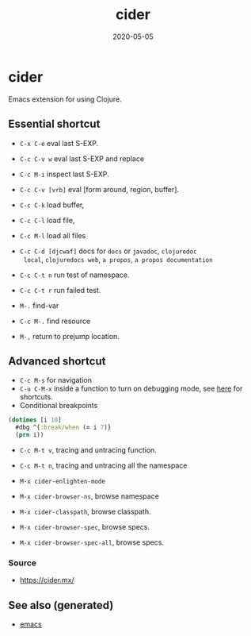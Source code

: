 :PROPERTIES:
:ID:       8818abd1-cdef-4492-be89-3354bcc34203
:ROAM_ALIASES: cider
:END:
#+TITLE: cider
#+OPTIONS: toc:nil
#+DATE: 2020-05-05
#+filetags: :cider:emacs:clj_tools:

* cider

  Emacs extension for using Clojure.

** Essential shortcut
   - =C-x C-e= eval last S-EXP.
   - =C-c C-v w= eval last S-EXP and replace
   - =C-c M-i= inspect last S-EXP.
   - =C-c C-v [vrb]= eval [form around, region, buffer].
   - =C-c C-k= load buffer,
   - =C-c C-l= load file,
   - =C-c M-l= load all files
   - =C-c C-d [djcwaf]= docs for =docs= or =javadoc=, =clojuredoc
     local=, =clojuredocs web=, =a propos=, =a propos documentation=

   - =C-c C-t n= run test of namespace.
   - =C-c C-t r= run failed test.
   - =M-.= find-var
   - =C-c M-.= find resource
   - =M-,= return to prejump location.

** Advanced shortcut

   - =C-c M-s= for navigation
   - =C-u C-M-x= inside a function to turn on debugging mode, see [[https://docs.cider.mx/cider/debugging/debugger.html][here]] for
     shortcuts.
   - Conditional breakpoints

   #+begin_src clojure
     (dotimes [i 10]
       #dbg ^{:break/when (= i 7)}
       (prn i))
   #+end_src

   - =C-c M-t v=, tracing and untracing function.
   - =C-c M-t n=, tracing and untracing all the namespace

   - =M-x cider-enlighten-mode=
   - =M-x cider-browser-ns=, browse namespace
   - =M-x cider-classpath=, browse classpath.
   - =M-x cider-browser-spec=, browse specs.
   - =M-x cider-browser-spec-all=, browse specs.


*** Source
    - https://cider.mx/


** See also (generated)

   - [[file:20201220130520-emacs_configuration.org][emacs]]

